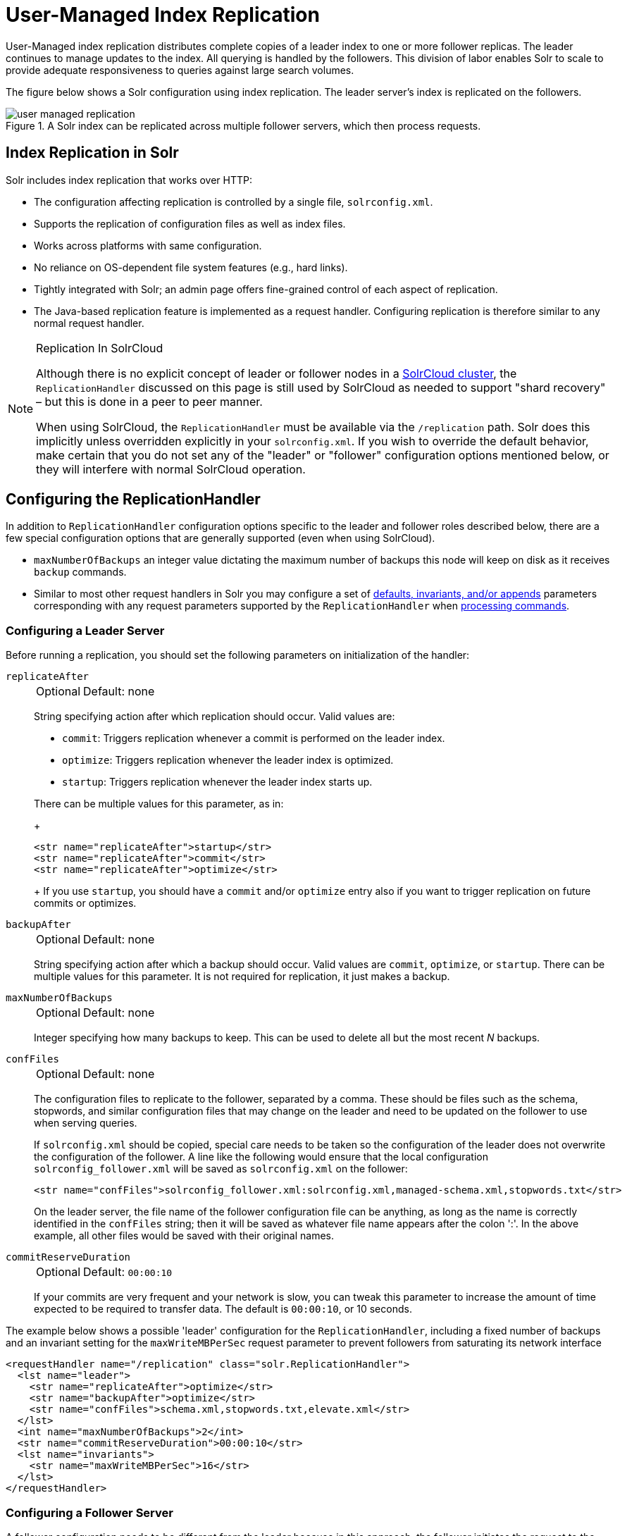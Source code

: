 = User-Managed Index Replication
// Licensed to the Apache Software Foundation (ASF) under one
// or more contributor license agreements.  See the NOTICE file
// distributed with this work for additional information
// regarding copyright ownership.  The ASF licenses this file
// to you under the Apache License, Version 2.0 (the
// "License"); you may not use this file except in compliance
// with the License.  You may obtain a copy of the License at
//
//   http://www.apache.org/licenses/LICENSE-2.0
//
// Unless required by applicable law or agreed to in writing,
// software distributed under the License is distributed on an
// "AS IS" BASIS, WITHOUT WARRANTIES OR CONDITIONS OF ANY
// KIND, either express or implied.  See the License for the
// specific language governing permissions and limitations
// under the License.

User-Managed index replication distributes complete copies of a leader index to one or more follower replicas.
The leader continues to manage updates to the index.
All querying is handled by the followers.
This division of labor enables Solr to scale to provide adequate responsiveness to queries against large search volumes.

The figure below shows a Solr configuration using index replication.
The leader server's index is replicated on the followers.

.A Solr index can be replicated across multiple follower servers, which then process requests.
image::user-managed-index-replication/user-managed-replication.png[]


== Index Replication in Solr

Solr includes index replication that works over HTTP:

* The configuration affecting replication is controlled by a single file, `solrconfig.xml`.
* Supports the replication of configuration files as well as index files.
* Works across platforms with same configuration.
* No reliance on OS-dependent file system features (e.g., hard links).
* Tightly integrated with Solr; an admin page offers fine-grained control of each aspect of replication.
* The Java-based replication feature is implemented as a request handler.
Configuring replication is therefore similar to any normal request handler.

.Replication In SolrCloud
[NOTE]
====
Although there is no explicit concept of leader or follower nodes in a xref:cluster-types.adoc#solrcloud-mode[SolrCloud cluster], the `ReplicationHandler` discussed on this page is still used by SolrCloud as needed to support "shard recovery" – but this is done in a peer to peer manner.

When using SolrCloud, the `ReplicationHandler` must be available via the `/replication` path.
Solr does this implicitly unless overridden explicitly in your `solrconfig.xml`.
If you wish to override the default behavior, make certain that you do not set any of the "leader" or "follower" configuration options mentioned below, or they will interfere with normal SolrCloud operation.
====

== Configuring the ReplicationHandler

In addition to `ReplicationHandler` configuration options specific to the leader and follower roles described below, there are a few special configuration options that are generally supported (even when using SolrCloud).

* `maxNumberOfBackups` an integer value dictating the maximum number of backups this node will keep on disk as it receives `backup` commands.
* Similar to most other request handlers in Solr you may configure a set of xref:configuration-guide:requesthandlers-searchcomponents.adoc#search-handlers[defaults, invariants, and/or appends] parameters corresponding with any request parameters supported by the `ReplicationHandler` when <<HTTP API Commands for the ReplicationHandler,processing commands>>.

=== Configuring a Leader Server

Before running a replication, you should set the following parameters on initialization of the handler:

`replicateAfter`::
+
[%autowidth,frame=none]
|===
|Optional |Default: none
|===
+
String specifying action after which replication should occur.
Valid values are:
+
* `commit`: Triggers replication whenever a commit is performed on the leader index.
* `optimize`: Triggers replication whenever the leader index is optimized.
* `startup`: Triggers replication whenever the leader index starts up.

+
There can be multiple values for this parameter, as in:
+
[source,xml]
----
<str name="replicateAfter">startup</str>
<str name="replicateAfter">commit</str>
<str name="replicateAfter">optimize</str>
----
+
If you use `startup`, you should have a `commit` and/or `optimize` entry also if you want to trigger replication on future commits or optimizes.

`backupAfter`::
+
[%autowidth,frame=none]
|===
|Optional |Default: none
|===
+
String specifying action after which a backup should occur.
Valid values are `commit`, `optimize`, or `startup`.
There can be multiple values for this parameter.
It is not required for replication, it just makes a backup.

`maxNumberOfBackups`::
+
[%autowidth,frame=none]
|===
|Optional |Default: none
|===
+
Integer specifying how many backups to keep.
This can be used to delete all but the most recent _N_ backups.

`confFiles`::
+
[%autowidth,frame=none]
|===
|Optional |Default: none
|===
+
The configuration files to replicate to the follower, separated by a comma.
These should be files such as the schema, stopwords, and similar configuration files that may change on the leader and need to be updated on the follower to use when serving queries.
+
If `solrconfig.xml` should be copied, special care needs to be taken so the configuration of the leader does not overwrite the configuration of the follower.
A line like the following would ensure that the local configuration `solrconfig_follower.xml` will be saved as `solrconfig.xml` on the follower:
+
[source,xml]
----
<str name="confFiles">solrconfig_follower.xml:solrconfig.xml,managed-schema.xml,stopwords.txt</str>
----
+
On the leader server, the file name of the follower configuration file can be anything, as long as the name is correctly identified in the `confFiles` string; then it will be saved as whatever file name appears after the colon ':'.
In the above example, all other files would be saved with their original names.

`commitReserveDuration`::
+
[%autowidth,frame=none]
|===
|Optional |Default: `00:00:10`
|===
+
If your commits are very frequent and your network is slow, you can tweak this parameter to increase the amount of time expected to be required to transfer data.
The default is `00:00:10`, or 10 seconds.

The example below shows a possible 'leader' configuration for the `ReplicationHandler`, including a fixed number of backups and an invariant setting for the `maxWriteMBPerSec` request parameter to prevent followers from saturating its network interface

[source,xml]
----
<requestHandler name="/replication" class="solr.ReplicationHandler">
  <lst name="leader">
    <str name="replicateAfter">optimize</str>
    <str name="backupAfter">optimize</str>
    <str name="confFiles">schema.xml,stopwords.txt,elevate.xml</str>
  </lst>
  <int name="maxNumberOfBackups">2</int>
  <str name="commitReserveDuration">00:00:10</str>
  <lst name="invariants">
    <str name="maxWriteMBPerSec">16</str>
  </lst>
</requestHandler>
----

=== Configuring a Follower Server

A follower configuration needs to be different from the leader because in this approach, the follower initiates the request to the leader for updated index and other files.

We use the following parameters:

`leaderUrl`::
+
[%autowidth,frame=none]
|===
|Optional |Default: none
|===
+
A fully qualified url for the replication handler of leader.
+
This parameter must be defined in order to fetch new index and configuration files from the leader, but it does not need to be defined in `solrconfig.xml`.
It can be passed as a request parameter for the <<HTTP API Commands for the ReplicationHandler,`fetchindex`>> command.

`pollInterval`::
+
[%autowidth,frame=none]
|===
|Optional |Default: none
|===
+
Interval in which the follower should poll leader.
Format is `HH:mm:ss`.
If this is absent follower does not poll automatically.
+
If not configured, a fetchindex can be triggered from the Admin UI or the <<HTTP API Commands for the ReplicationHandler,HTTP API>>.

`compression`::
+
[%autowidth,frame=none]
|===
|Optional |Default: none
|===
+
Enables compression while transferring the index files.
The possible values are `internal` or `external`.
If the value is `external` make sure that your leader Solr has the settings to honor the Accept-Encoding header.
If this is set to `internal` everything will be taken care of automatically.
+
While this parameter may seem like a good idea for general use, it's usually only required if the bandwidth between leader and follower nodes is consistently low.

`httpConnTimeout`::
+
[%autowidth,frame=none]
|===
|Optional |Default: `5000`
|===
+
The length of time in milliseconds to wait for a connection to the leader.
This can usually be left to the default unless bandwidth is extremely low or if there is an extremely high latency.

`httpReadTimeout`::
+
[%autowidth,frame=none]
|===
|Optional |Default: `10000`
|===
+
The length of time in milliseconds to wait for reading the index files.
Like `httpConnTimeout`, this can usually be left to the default unless bandwidth is extremely low or if there is an extremely high latency.

`httpBasicAuthUser`::
+
[%autowidth,frame=none]
|===
|Optional |Default: none
|===
+
The username to use if the leader has been configured with HTTP Basic authentication.

`httpBasicAuthPassword`::
+
[%autowidth,frame=none]
|===
|Optional |Default: none
|===
+
The password to use if the leader has been configured with HTTP Basic authentication.

The following example shows a ReplicationHandler configuration on a follower:

[source,xml]
----
<requestHandler name="/replication" class="solr.ReplicationHandler">
  <lst name="follower">
    <str name="leaderUrl">http://remote_host:port/solr/core_name/replication</str>
    <str name="pollInterval">00:00:20</str>

    <!-- THE FOLLOWING PARAMETERS ARE USUALLY NOT REQUIRED-->
    <str name="compression">internal</str>
    <str name="httpConnTimeout">5000</str>
    <str name="httpReadTimeout">10000</str>
    <str name="httpBasicAuthUser">username</str>
    <str name="httpBasicAuthPassword">password</str>
  </lst>
</requestHandler>
----

=== Setting Up a Repeater with the ReplicationHandler

A leader may be able to serve only so many followers without affecting performance.
Some organizations have deployed follower servers across multiple data centers.
If each follower downloads the index from a remote data center, the resulting download may consume too much network bandwidth.
To avoid performance degradation in cases like this, you can configure one or more followers as repeaters.
A repeater is simply a node that acts as both a leader and a follower.

To configure a server as a repeater, the definition of the Replication `requestHandler` in the `solrconfig.xml` file must include file lists of use for both leaders and followers.

Be sure to set the `replicateAfter` parameter to `commit`, even if `replicateAfter` is set to `optimize` on the main leader.
This is because on a repeater (or any follower), a commit is called only after the index is downloaded.
The optimize command is never called on followers.

Optionally, one can configure the repeater to fetch compressed files from the leader through the `compression` parameter to reduce the index download time.

Here is an example of a ReplicationHandler configuration for a repeater:

[source,xml]
----
<requestHandler name="/replication" class="solr.ReplicationHandler">
  <lst name="leader">
    <str name="replicateAfter">commit</str>
    <str name="confFiles">schema.xml,stopwords.txt,synonyms.txt</str>
  </lst>
  <lst name="follower">
    <str name="leaderUrl">http://leader.solr.company.com:8983/solr/core_name/replication</str>
    <str name="pollInterval">00:00:60</str>
  </lst>
</requestHandler>
----

== Replication Screen

The Replication screen shows you the current replication state for the core you have specified.

This screen will only appear if you are not running Solr in SolrCloud mode.

If you are using Leader-Follower index replication, you can use this screen to:

. View the replicatable index state (on a leader node)
. View the current replication status (on a follower node)
. Disable replication (on a leader node)

image::user-managed-index-replication/replication.png[image,width=412,height=250]

== Follower Replication

The leader is totally unaware of the followers.

The follower continuously polls the leader (depending on the `pollInterval` parameter) to check the current index version of the leader.
If a follower discovers that the leader has a newer version of the index it initiates the replication process.

The steps are as follows:

* The follower issues a `filelist` command to get the list of the files.
This command returns the names of the files as well as some metadata (for example, size, a last modified timestamp, an alias if any, etc.).

* The follower checks if it has any of those files in the local index.
It then runs the `filecontent` command to download the missing files.
This uses a custom format (akin to the HTTP chunked encoding) to download the full content or a part of each file.
If the connection breaks in between, the download resumes from the point it failed.
At any point, the follower tries 5 times before giving up a replication altogether.

* The files are downloaded to a temp directory, so if either the follower or the leader crashes during the download process, no files will be corrupted.
Instead, the current replication will simply abort.

* After the download completes, the new files are moved to the live index directory and the file's timestamp is same as its counterpart on the leader.

* A commit command is issued on the follower by the follower's ReplicationHandler and the new index is loaded.

=== Replicating Configuration Files

To replicate configuration files, define them with the `confFiles` parameter.
Only files found in the `conf` directory of the leader's Solr instance will be replicated.

Solr replicates configuration files only when the index itself is replicated.
That means even if a configuration file is changed on the leader, that file will be replicated only after there is a new commit or optimize on the leader's index.

Unlike the index files, where the timestamp is good enough to figure out if they are identical, configuration files are compared against their checksum.
Schema files (on leader and follower) are judged to be identical if their checksums are identical.

As a precaution when replicating configuration files, Solr copies configuration files to a temporary directory before moving them into their ultimate location in the conf directory.
The old configuration files are then renamed and kept in the same `conf/` directory.
The ReplicationHandler does not automatically clean up these old files.

If a replication involved downloading of at least one configuration file, the ReplicationHandler issues a core-reload command instead of a commit command.

=== Resolving Corruption Issues on Follower Servers

If documents are added to the follower, then the follower is no longer in sync with its leader.
However, the follower will not undertake any action to put itself in sync until the leader has new index data.

When a commit operation takes place on the leader, the index version of the leader becomes different from that of the follower.
The follower then fetches the list of files and finds that some of the files present on the leader are also present in the local index but with different sizes and timestamps.
This means that the leader and follower have incompatible indexes.

To correct this problem, the follower then copies all the index files from leader to a new index directory and asks the core to load the fresh index from the new directory.

== HTTP API Commands for the ReplicationHandler

You can use the HTTP commands below to control the ReplicationHandler's operations.

`enablereplication`::
Enable replication on the "leader" for all its followers.
+
[source,bash]
http://_leader_host:port_/solr/_core_name_/replication?command=enablereplication

`disablereplication`::
Disable replication on the leader for all its followers.
+
[source,bash]
http://_leader_host:port_/solr/_core_name_/replication?command=disablereplication

`indexversion`::
Return the version of the latest replicatable index on the specified leader or follower.
+
====
[.tab-label]*V1 API*

[source,bash]
----
http://_host:port_/solr/_core_name_/replication?command=indexversion

----
====
+
====
[.tab-label]*V2 API*

[source,bash]
----
http://_host:port_/api/_core_name_/replication/indexversion

----
====

`fetchindex`::
Force the specified follower to fetch a copy of the index from its leader.
+
[source.bash]
http://_follower_host:port_/solr/_core_name_/replication?command=fetchindex
+
You can pass an extra attribute such as `leaderUrl` or `compression` (or any other parameter described in <<Configuring a Follower Server>>) to do a one time replication from a leader.
This removes the need for hard-coding the leader URL in the follower configuration.

`abortfetch`::
Abort copying an index from a leader to the specified follower.
+
[source,bash]
http://_follower_host:port_/solr/_core_name_/replication?command=abortfetch

`enablepoll`::
Enable the specified follower to poll for changes on the leader.
+
[source,bash]
http://_follower_host:port_/solr/_core_name_/replication?command=enablepoll

`disablepoll`::
Disable the specified follower from polling for changes on the leader.
+
[source,bash]
http://_follower_host:port_/solr/_core_name_/replication?command=disablepoll

`details`::
Retrieve configuration details and current status.
+
[source,bash]
http://_follower_host:port_/solr/_core_name_/replication?command=details

`filelist`::
Retrieve a list of Lucene files present in the specified host's index.
+
[source,bash]
http://_host:port_/solr/_core_name_/replication?command=filelist&generation=<_generation-number_>
+
You can discover the generation number of the index by running the `indexversion` command.

`backup`::
Create a backup on leader if there are committed index data in the server; otherwise, does nothing.
+
[source,bash]
http://_leader_host:port_/solr/_core_name_/replication?command=backup
+
This command is useful for making periodic backups.
There are several supported request parameters:

`numberToKeep:`::: This can be used with the backup command unless the `maxNumberOfBackups` initialization parameter has been specified on the handler – in which case `maxNumberOfBackups` is always used and attempts to use the `numberToKeep` request parameter will cause an error.

`name`::: (optional) Backup name.
The snapshot will be created in a directory called `snapshot.<name>` within the data directory of the core.
By default the name is generated using date in `yyyyMMddHHmmssSSS` format.
If the `location` parameter is passed, that would be used instead of the data directory.

`repository`::: The name of the backup repository to use
 When not specified, it defaults to local file system.

`location`::: Backup location.
The value depends on the repository in use.
For file system repository, location defaults to the core's dataDir (data directory), and if specified, it needs to be within `SOLR_HOME`, `SOLR_DATA_HOME` or the paths specified by `solr.xml` `allowPaths` parameter.

`restore`::
Restore a backup from a backup repository.
+
[source,bash]
http://_leader_host:port_/solr/_core_name_/replication?command=restore
+
This command is used to restore a backup.
There are several supported request parameters:

`name`::: (optional) Backup name.
The name of the backed up index snapshot to be restored.
If the name is not provided, it looks for backups with snapshot.<timestamp> format in the location directory.
It would choose the latest timestamp backup in that case.

`repository`::: The name of the backup repository where the backup resides.
When not specified, it defaults to local file system.

`location`::: Backup location.
The value depends on the repository in use.
For file system repository, location defaults to core's dataDir (data directory), and if specified, it needs to be within `SOLR_HOME`, `SOLR_DATA_HOME` or the paths specified by `solr.xml` `allowPaths` parameter.

`restorestatus`::
Check the status of a running restore operation.
+
[source,bash]
http://_leader_host:port_/solr/_core_name_/replication?command=restorestatus
+
This command is used to check the status of a restore operation.
This command takes no parameters.
+
The status value can be "In Progress", "success", or "failed".
If it failed then an "exception" will also be sent in the response.

`deletebackup`::
Delete any backup created using the `backup` command.
+
[source,bash]
http://_leader_host:port_ /solr/_core_name_/replication?command=deletebackup
+
There are two supported parameters:

`name`::: The name of the snapshot.
A snapshot with the name `snapshot._name_` must exist or an error will be returned.

`location`::: The location where the snapshot is created.


== Optimizing Distributed Indexes

Optimizing an index is not something most users should generally worry about - but in particular users should be aware of the impacts of optimizing an index when using the `ReplicationHandler`.

The time required to optimize a leader index can vary dramatically.
A small index may be optimized in minutes.
A very large index may take hours.
The variables include the size of the index and the speed of the hardware.

Distributing a newly optimized index may take only a few minutes or up to an hour or more, again depending on the size of the index and the performance capabilities of network connections and disks.
During optimization the machine is under load and will not process queries very well.
Given a schedule of updates being driven a few times an hour to the followers, we cannot run an optimize with every committed snapshot.

Copying an optimized index means that the *entire* index will need to be transferred during the next `snappull`.
This is a large expense, but not nearly as huge as running the optimize everywhere.

Consider this example: on a three-follower one-leader configuration, distributing a newly-optimized index takes approximately 80 seconds _total_.
Rolling the change across a tier would require approximately ten minutes per machine (or machine group).
If this optimize were rolled across the query tier, and if each follower node being optimized were disabled and not receiving queries, a rollout would take at least twenty minutes and potentially as long as an hour and a half.
Additionally, the files would need to be synchronized so that _following_ the optimize, `snappull` would not think that the independently optimized files were different in any way.
This would also leave the door open to independent corruption of indexes instead of each being a perfect copy of the leader.

Optimizing on the leader allows for a straight-forward optimization operation.
No query followers need to be taken out of service.
The optimized index can be distributed in the background as queries are being normally serviced.
The optimization can occur at any time convenient to the application providing index updates.

While optimizing may have some benefits in some situations, a rapidly changing index will not retain those benefits for long, and since optimization is an intensive process, it may be better to consider other options, such as lowering the merge factor (discussed in the section on xref:configuration-guide:index-segments-merging.adoc#merge-factors[Controlling Segment Sizes]).

TIP: Do not elect to optimize your index unless you have tangible evidence that it will significantly improve your search performance.
